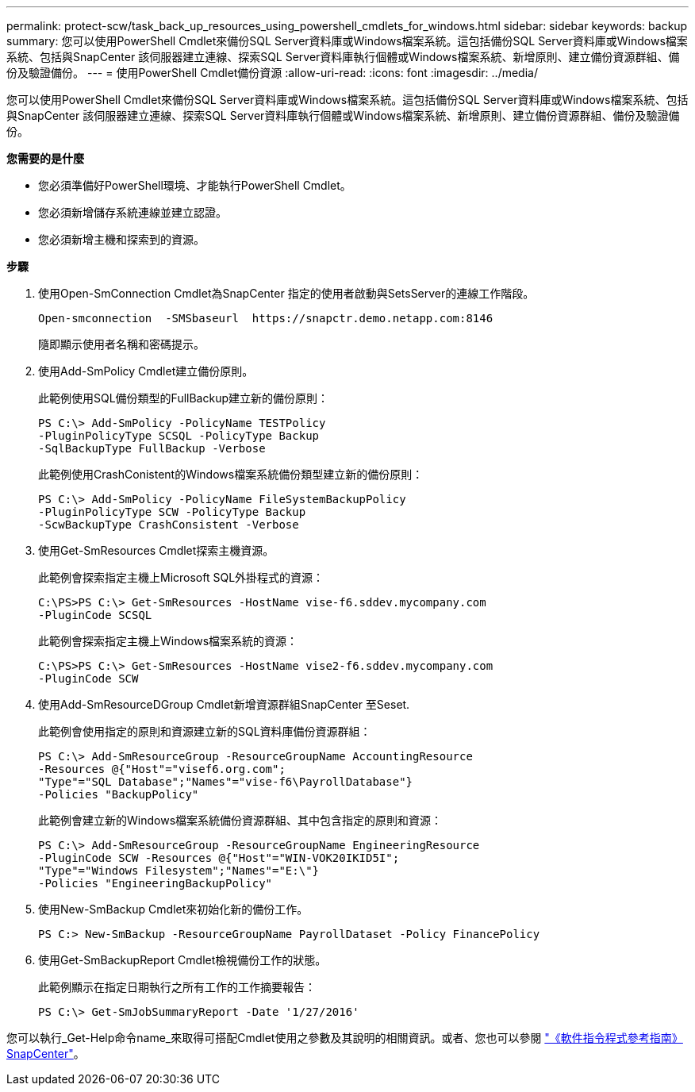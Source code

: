 ---
permalink: protect-scw/task_back_up_resources_using_powershell_cmdlets_for_windows.html 
sidebar: sidebar 
keywords: backup 
summary: 您可以使用PowerShell Cmdlet來備份SQL Server資料庫或Windows檔案系統。這包括備份SQL Server資料庫或Windows檔案系統、包括與SnapCenter 該伺服器建立連線、探索SQL Server資料庫執行個體或Windows檔案系統、新增原則、建立備份資源群組、備份及驗證備份。 
---
= 使用PowerShell Cmdlet備份資源
:allow-uri-read: 
:icons: font
:imagesdir: ../media/


您可以使用PowerShell Cmdlet來備份SQL Server資料庫或Windows檔案系統。這包括備份SQL Server資料庫或Windows檔案系統、包括與SnapCenter 該伺服器建立連線、探索SQL Server資料庫執行個體或Windows檔案系統、新增原則、建立備份資源群組、備份及驗證備份。

*您需要的是什麼*

* 您必須準備好PowerShell環境、才能執行PowerShell Cmdlet。
* 您必須新增儲存系統連線並建立認證。
* 您必須新增主機和探索到的資源。


*步驟*

. 使用Open-SmConnection Cmdlet為SnapCenter 指定的使用者啟動與SetsServer的連線工作階段。
+
[listing]
----
Open-smconnection  -SMSbaseurl  https://snapctr.demo.netapp.com:8146
----
+
隨即顯示使用者名稱和密碼提示。

. 使用Add-SmPolicy Cmdlet建立備份原則。
+
此範例使用SQL備份類型的FullBackup建立新的備份原則：

+
[listing]
----
PS C:\> Add-SmPolicy -PolicyName TESTPolicy
-PluginPolicyType SCSQL -PolicyType Backup
-SqlBackupType FullBackup -Verbose
----
+
此範例使用CrashConistent的Windows檔案系統備份類型建立新的備份原則：

+
[listing]
----
PS C:\> Add-SmPolicy -PolicyName FileSystemBackupPolicy
-PluginPolicyType SCW -PolicyType Backup
-ScwBackupType CrashConsistent -Verbose
----
. 使用Get-SmResources Cmdlet探索主機資源。
+
此範例會探索指定主機上Microsoft SQL外掛程式的資源：

+
[listing]
----
C:\PS>PS C:\> Get-SmResources -HostName vise-f6.sddev.mycompany.com
-PluginCode SCSQL
----
+
此範例會探索指定主機上Windows檔案系統的資源：

+
[listing]
----
C:\PS>PS C:\> Get-SmResources -HostName vise2-f6.sddev.mycompany.com
-PluginCode SCW
----
. 使用Add-SmResourceDGroup Cmdlet新增資源群組SnapCenter 至Seset.
+
此範例會使用指定的原則和資源建立新的SQL資料庫備份資源群組：

+
[listing]
----
PS C:\> Add-SmResourceGroup -ResourceGroupName AccountingResource
-Resources @{"Host"="visef6.org.com";
"Type"="SQL Database";"Names"="vise-f6\PayrollDatabase"}
-Policies "BackupPolicy"
----
+
此範例會建立新的Windows檔案系統備份資源群組、其中包含指定的原則和資源：

+
[listing]
----
PS C:\> Add-SmResourceGroup -ResourceGroupName EngineeringResource
-PluginCode SCW -Resources @{"Host"="WIN-VOK20IKID5I";
"Type"="Windows Filesystem";"Names"="E:\"}
-Policies "EngineeringBackupPolicy"
----
. 使用New-SmBackup Cmdlet來初始化新的備份工作。
+
[listing]
----
PS C:> New-SmBackup -ResourceGroupName PayrollDataset -Policy FinancePolicy
----
. 使用Get-SmBackupReport Cmdlet檢視備份工作的狀態。
+
此範例顯示在指定日期執行之所有工作的工作摘要報告：

+
[listing]
----
PS C:\> Get-SmJobSummaryReport -Date '1/27/2016'
----


您可以執行_Get-Help命令name_來取得可搭配Cmdlet使用之參數及其說明的相關資訊。或者、您也可以參閱 https://library.netapp.com/ecm/ecm_download_file/ECMLP2877143["《軟件指令程式參考指南》SnapCenter"^]。
